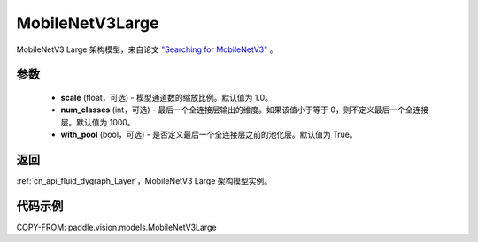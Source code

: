.. _cn_api_paddle_vision_models_MobileNetV3Large:

MobileNetV3Large
-------------------------------

.. py:class:: paddle.vision.models.MobileNetV3Large(scale=1.0, num_classes=1000, with_pool=True)


MobileNetV3 Large 架构模型，来自论文 `"Searching for MobileNetV3" <https://arxiv.org/abs/1905.02244>`_ 。

参数
:::::::::

  - **scale** (float，可选) - 模型通道数的缩放比例。默认值为 1.0。
  - **num_classes** (int，可选) - 最后一个全连接层输出的维度。如果该值小于等于 0，则不定义最后一个全连接层。默认值为 1000。
  - **with_pool** (bool，可选) - 是否定义最后一个全连接层之前的池化层。默认值为 True。

返回
:::::::::

:ref:`cn_api_fluid_dygraph_Layer`，MobileNetV3 Large 架构模型实例。

代码示例
:::::::::

COPY-FROM: paddle.vision.models.MobileNetV3Large
